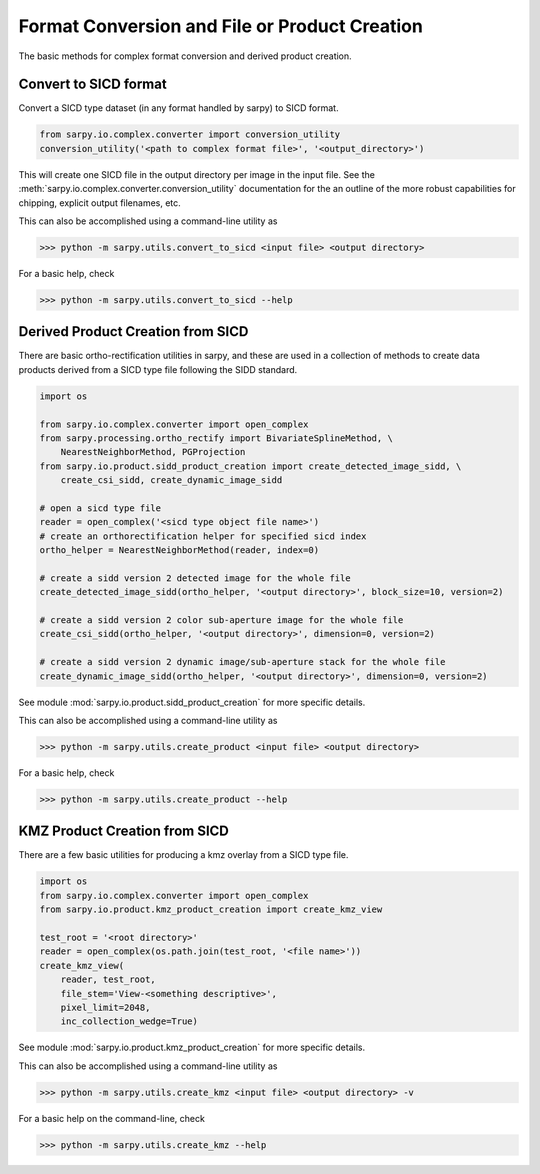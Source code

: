 Format Conversion and File or Product Creation
==============================================

The basic methods for complex format conversion and derived product creation.


Convert to SICD format
----------------------

Convert a SICD type dataset (in any format handled by sarpy) to SICD format.

.. code-block:: python

    from sarpy.io.complex.converter import conversion_utility
    conversion_utility('<path to complex format file>', '<output_directory>')


This will create one SICD file in the output directory per image in the input file.
See the :meth:`sarpy.io.complex.converter.conversion_utility` documentation for
the an outline of the more robust capabilities for chipping, explicit output
filenames, etc.

This can also be accomplished using a command-line utility as

>>> python -m sarpy.utils.convert_to_sicd <input file> <output directory>

For a basic help, check

>>> python -m sarpy.utils.convert_to_sicd --help

Derived Product Creation from SICD
----------------------------------

There are basic ortho-rectification utilities in sarpy, and these are used in a
collection of methods to create data products derived from a SICD type file
following the SIDD standard.

.. code-block:: python

    import os

    from sarpy.io.complex.converter import open_complex
    from sarpy.processing.ortho_rectify import BivariateSplineMethod, \
        NearestNeighborMethod, PGProjection
    from sarpy.io.product.sidd_product_creation import create_detected_image_sidd, \
        create_csi_sidd, create_dynamic_image_sidd

    # open a sicd type file
    reader = open_complex('<sicd type object file name>')
    # create an orthorectification helper for specified sicd index
    ortho_helper = NearestNeighborMethod(reader, index=0)

    # create a sidd version 2 detected image for the whole file
    create_detected_image_sidd(ortho_helper, '<output directory>', block_size=10, version=2)

    # create a sidd version 2 color sub-aperture image for the whole file
    create_csi_sidd(ortho_helper, '<output directory>', dimension=0, version=2)

    # create a sidd version 2 dynamic image/sub-aperture stack for the whole file
    create_dynamic_image_sidd(ortho_helper, '<output directory>', dimension=0, version=2)

See module :mod:`sarpy.io.product.sidd_product_creation` for more specific details.

This can also be accomplished using a command-line utility as

>>> python -m sarpy.utils.create_product <input file> <output directory>

For a basic help, check

>>> python -m sarpy.utils.create_product --help

KMZ Product Creation from SICD
------------------------------

There are a few basic utilities for producing a kmz overlay from a SICD type file.

.. code-block:: python

    import os
    from sarpy.io.complex.converter import open_complex
    from sarpy.io.product.kmz_product_creation import create_kmz_view

    test_root = '<root directory>'
    reader = open_complex(os.path.join(test_root, '<file name>'))
    create_kmz_view(
        reader, test_root,
        file_stem='View-<something descriptive>',
        pixel_limit=2048,
        inc_collection_wedge=True)


See module :mod:`sarpy.io.product.kmz_product_creation` for more specific details.

This can also be accomplished using a command-line utility as

>>> python -m sarpy.utils.create_kmz <input file> <output directory> -v

For a basic help on the command-line, check

>>> python -m sarpy.utils.create_kmz --help
